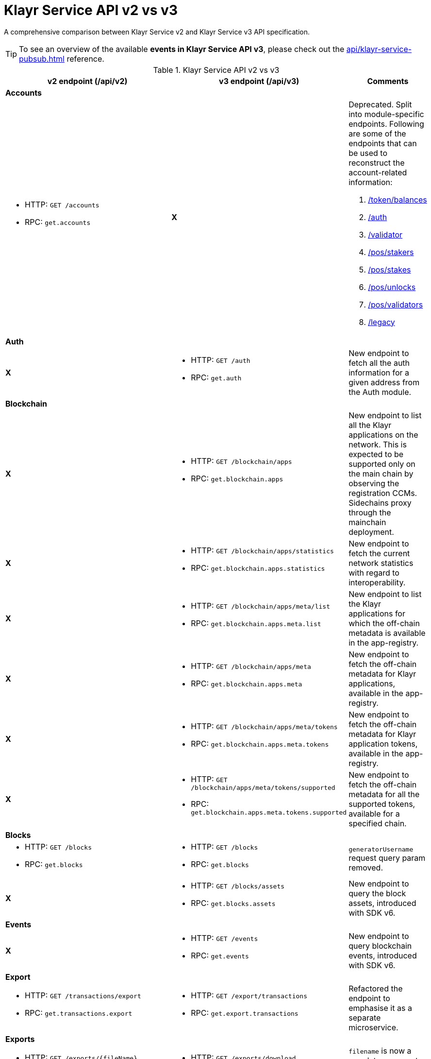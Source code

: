 = Klayr Service API v2 vs v3
//Project URLs
:url_api_service: api/klayr-service-rpc.adoc
:url_api_service_pubsub: api/klayr-service-pubsub.adoc
:url_api_service_auth: {url_api_service}#auth
:url_api_service_validator: {url_api_service}#validator
:url_api_service_legacy: {url_api_service}#legacy
:url_api_service_balances: {url_api_service}#get-token-balances
:url_api_service_stakers: {url_api_service}#get-pos-stakers
:url_api_service_stakes: {url_api_service}#get-pos-stakes
:url_api_service_unlocks: {url_api_service}#get-pos-unlocks
:url_api_service_validators: {url_api_service}#get-pos-validators

A comprehensive comparison between Klayr Service v2 and Klayr Service v3 API specification.

TIP: To see an overview of the available *events in Klayr Service API v3*, please check out the xref:{url_api_service_pubsub}[] reference.

.Klayr Service API v2 vs v3
[cols=",,",options="header"]
|===
|v2 endpoint (/api/v2)
|v3 endpoint (/api/v3)
|Comments

3+|*Accounts*
a|* HTTP: `GET /accounts`
* RPC:   `get.accounts`
^|*X*
a|Deprecated.
Split into module-specific endpoints.
Following are some of the endpoints that can be used to reconstruct the account-related information:

. xref:{url_api_service_balances}[/token/balances]
. xref:{url_api_service_auth}[/auth]
. xref:{url_api_service_validator}[/validator]
. xref:{url_api_service_stakers}[/pos/stakers]
. xref:{url_api_service_stakes}[/pos/stakes]
. xref:{url_api_service_unlocks}[/pos/unlocks]
. xref:{url_api_service_validators}[/pos/validators]
. xref:{url_api_service_legacy}[/legacy]

3+|*Auth*
^|*X*
a|* HTTP: `GET /auth`
* RPC: `get.auth`
|New endpoint to fetch all the auth information for a given address from the Auth module.

3+|*Blockchain*
^|*X*
a|* HTTP: `GET /blockchain/apps`
* RPC: `get.blockchain.apps`
|New endpoint to list all the Klayr applications on the network.
This is expected to be supported only on the main chain by observing the registration CCMs.
Sidechains proxy through the mainchain deployment.

^|*X*
a|* HTTP: `GET /blockchain/apps/statistics`
* RPC: `get.blockchain.apps.statistics`
|New endpoint to fetch the current network statistics with regard to interoperability.

^|*X*
a|* HTTP: `GET /blockchain/apps/meta/list`
* RPC: `get.blockchain.apps.meta.list`
|New endpoint to list the Klayr applications for which the off-chain metadata is available in the app-registry.

^|*X*
a|* HTTP: `GET /blockchain/apps/meta`
* RPC: `get.blockchain.apps.meta`
|New endpoint to fetch the off-chain metadata for Klayr applications, available in the app-registry.

^|*X*
a|* HTTP: `GET /blockchain/apps/meta/tokens`
* RPC: `get.blockchain.apps.meta.tokens`
|New endpoint to fetch the off-chain metadata for Klayr application tokens, available in the app-registry.

^|*X*
a|* HTTP: `GET /blockchain/apps/meta/tokens/supported`
* RPC: `get.blockchain.apps.meta.tokens.supported`
|New endpoint to fetch the off-chain metadata for all the supported tokens, available for a specified chain.

3+|*Blocks*
a|* HTTP: `GET /blocks`
* RPC:   `get.blocks`
a|* HTTP: `GET /blocks`
* RPC:   `get.blocks`
|`generatorUsername` request query param removed.

^|*X*
a|* HTTP: `GET /blocks/assets`
* RPC:   `get.blocks.assets`
|New endpoint to query the block assets, introduced with SDK v6.

3+|*Events*
^|*X*
a|* HTTP: `GET /events`
* RPC: `get.events`
|New endpoint to query blockchain events, introduced with SDK v6.

3+|*Export*
a|* HTTP: `GET /transactions/export`
* RPC: `get.transactions.export`
a|* HTTP: `GET /export/transactions`
* RPC:   `get.export.transactions`
|Refactored the endpoint to emphasise it as a separate microservice.

3+|*Exports*
a|* HTTP: `GET /exports/\{fileName}`
* RPC:  *X*
a|* HTTP: `GET /exports/download`
* RPC:  *X*
|`filename` is now a mandatory request query param instead of a request path param.

3+|*Fees*
a|* HTTP: `GET /fees`
* RPC: `get.fees`
a|* HTTP: `GET /fees`
* RPC: `get.fees`
|Updated response structure.
Merges some constants from the Fee module.

3+|*Generators*
a|* HTTP: `GET /forgers`
* RPC: `get.forgers`
a|* HTTP: `GET /generators`
* RPC: `get.generators`
|Updated the endpoint to make it consensus-algorithm-generic.
The response structure also varies.

3+|*Index*
^|*X*
a|* HTTP: `GET /index/status`
* RPC: `get.index.status`
|New endpoint to list the current indexing status.

3+|*Invoke*
^|*X*
a|* HTTP: `POST /invoke`
* RPC: `post.invoke`
|Responds with the requested `endpoint` response, deserialized by schema while maintaining the original response structure.

3+|*Legacy*
^|*X*
a|* HTTP: `GET /legacy`
* RPC: `get.legacy`
|Used to be part of the response of `v2/accounts`

3+|*Market*
a|* HTTP: `GET /market/prices`
* RPC: `get.market.prices`
a|* HTTP: `GET /market/prices`
* RPC: `get.market.prices`
^|*X*

3+|*Network*
a|* HTTP: `GET /network/statistics`
* RPC: `get.network.statistics`
a|* HTTP: `GET /network/statistics`
* RPC: `get.network.statistics`
^|*X*

a|* HTTP: `HTTP: GET /network/status`
* RPC: `get.network.status`
a|* HTTP: `GET /network/status`
* RPC: `get.network.status`
|Updated response structure.

3+|*Newsfeed*
a|* HTTP: `GET /newsfeed`
* RPC: `get.newsfeed`
^|*X*
|Discontinued.

3+|*Peers*
a|* HTTP: `GET /peers`
* RPC: `get.peers`
a|* HTTP: `GET /network/peers`
* RPC: `get.network.peers`
|The endpoint has now been moved under the `network` namespace.

a|* HTTP: `GET /peers/connected`
* RPC: `get.peers.connected`
^|*X*
.2+|Removed the redundant endpoints.
`/peers` can be used to query the same with the optional `state` request query param.

a|* HTTP: `GET /peers/disconnected`
* RPC: `get.peers.disconnected`
^|*X*

3+|*PoS*
^|*X*
a|* HTTP: `GET /pos/constants`
* RPC: `get.pos.constants`
|New endpoint to fetch the module constants for the PoS module.
Some of this information was priorly available through the `/v2/network/status` endpoint.

^|*X*
a|* HTTP: `GET /pos/rewards/locked`
* RPC:   `get.pos.rewards.locked`
|New endpoint to fetch the list of block generation rewards currently locked by the PoS module for the specified validator.

^|*X*
a|* HTTP: `GET /pos/rewards/claimable`
* RPC: `get.pos.rewards.claimable`
|New endpoint to fetch the claimable rewards currently locked by the PoS module for the specified staker.
Subset of `/pos/rewards/locked`

a|* HTTP: `GET /votes_sent`
* RPC: `get.votes_sent`
a|* HTTP: `GET /pos/stakes`
* RPC: `get.pos.stakes`
|New endpoint that returns a list of stakes sent by the specified user by their `address`, `publicKey`, or validator `name`.

a|* HTTP: `GET /votes_received`
* RPC: `get.votes_received`
a|* HTTP: `GET /pos/stakers`
* RPC: `get.pos.stakers`
| Changed the name of the endpoint.
Retrieves the list of stakers (received stakes) for the specified validator.

^|*X*
a|* HTTP: `GET /pos/unlocks`
* RPC: `get.pos.unlocks`
|Used to be part of the response of `v2/accounts`.

^|*X*
a|* HTTP: `GET /pos/validators`
* RPC: `get.pos.validators`
|Equivalent of `v2/accounts?isDelegate=true`

3+|*Reward*
^|*X*
a|* HTTP: `GET /reward/annual-inflation`
* RPC `get.reward.annual-inflation`
|New endpoint to fetch the annual inflation of the reward token at the specified height.

^|*X*
a|* HTTP: `GET /reward/constants`
* RPC `get.reward.constants`
|New endpoint to fetch the module constants for the Reward module.
Some of this information was priorly available through the `/v2/network/status` endpoint.

^|*X*
a|* HTTP: `GET /reward/default`
* RPC `get.reward.default`
|New endpoint to fetch the expected reward value at the specified height as per the node config.
The actual reward might vary and can be determined from the `rewardMinted` event corresponding to the block height.

3+|*Token*
^|*X*
a|* HTTP: `GET /token/balances`
* RPC: `get.token.balances`
|New endpoint to fetch all the token information for a given address from the Token module.

^|*X*
a|* HTTP: `GET /token/summary`
* RPC: `get.token.summary`
|New endpoint to fetch all the token summary which includes `totalSupply`, `escrowedAmount`, and supported tokens information of the Klayr application.

.2+a|* HTTP: `GET /accounts`
* RPC: `get.accounts`

With request param `sort=balance:desc`
a|* HTTP: `GET /api/v3/token/available-ids`
* RPC: `get.token.available-ids`
|New endpoint to fetch all the tokenIDs for which we currently index the balances.

a|* HTTP: `GET /api/v3/token/balances/top`
* RPC: `get.token.balances.top`
|New endpoint to fetch all the addresses on the chain sorted by their balances for a specified `tokenID`.

3+|*Transactions*
a|* HTTP: `GET /transactions`
* RPC:   `get.transactions`
a|* HTTP: `GET /transactions`
* RPC:   `get.transactions`
|`senderPublickey`, `senderUsername`, `recipientUsername`, and `recipientPublickey` request query params removed.

^|*X*
a|* HTTP: POST `/transactions/dryrun`
* RPC: `post.transactions.dryrun`
|New endpoint to dry run the transactions, introduced with SDK v6.
Takes a mandatory `transaction` param in the request body.

a|* HTTP: `POST /transactions`
* RPC: `post.transactions`
a|* HTTP: `POST /transactions`
* RPC: `post.transactions`
^|*X*

^|*X*
a|* HTTP: `POST /transactions/estimate-fees`
* RPC: `post.transactions.estimate-fees`
|New endpoint to estimate the transaction fees for a signed/unsigned transaction.

a|* HTTP: `GET /transactions/schemas`
* RPC: `get.transactions.schemas`
a|* HTTP: `GET /schemas`
* RPC: `get.schemas`
|Returns all the available schemas for the Klayr application including blocks, header, transactions, event, all event data, and all command params, etc.

a|* HTTP:
** `GET /transactions/statistics/day`
** `GET /transactions/statistics/month`
* RPC:
** `get.transactions.statistics.day`
** `get.transactions.statistics.month`
a|* HTTP: `GET /transactions/statistics`
RPC: `get.transactions.statistics`
|Now takes a *mandatory* query param `interval` and returns a response in the same format.

3+|*Validator*
^|*X*
a|* HTTP: `GET /validator`
* RPC: `get.validator`
|New endpoint to fetch all the validator information for a given address from the Validator module.

^|*X*
a|* HTTP: `GET /validator/validate-bls-key`
* RPC: `get.validator.validate-bls-key`
|New endpoint to verify a BLS key against its corresponding Proof of Possession.


|===
